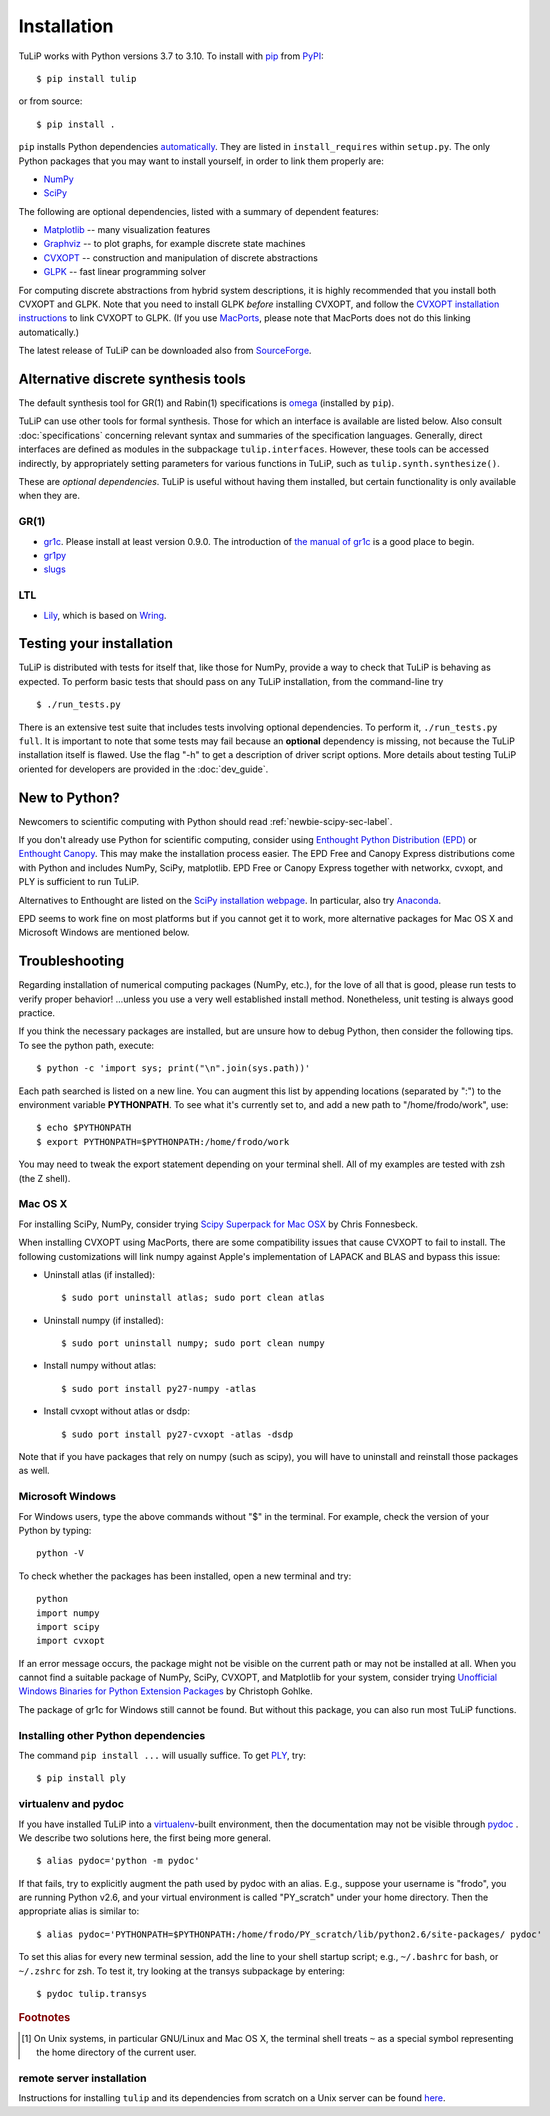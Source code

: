 Installation
------------

TuLiP works with Python versions 3.7 to 3.10.
To install with `pip <https://pip.pypa.io/en/stable/>`_
from `PyPI <https://pypi.python.org/pypi/tulip>`_::

  $ pip install tulip

or from source::

  $ pip install .

``pip`` installs Python dependencies `automatically
<https://pip.pypa.io/en/stable/reference/pip_install/#installation-order>`_.
They are listed in ``install_requires`` within ``setup.py``.
The only Python packages that you may want to install yourself,
in order to link them properly are:

* `NumPy <http://numpy.org/>`_
* `SciPy <http://www.scipy.org/>`_

The following are optional dependencies,
listed with a summary of dependent features:

* `Matplotlib <http://matplotlib.org/>`_ --
  many visualization features

* `Graphviz <http://www.graphviz.org/>`_ --
  to plot graphs, for example discrete state machines

* `CVXOPT <http://cvxopt.org/>`_ --
  construction and manipulation of discrete abstractions

* `GLPK <http://www.gnu.org/s/glpk/>`_ --
  fast linear programming solver

.. image:: tulip_dependencies.svg
   :align: center

For computing discrete abstractions from hybrid system descriptions,
it is highly recommended that you install both CVXOPT and GLPK.
Note that you need to install GLPK *before* installing CVXOPT,
and follow the `CVXOPT installation instructions
<http://cvxopt.org/install/index.html>`_
to link CVXOPT to GLPK.
(If you use
`MacPorts <http://www.macports.org/>`_,
please note that MacPorts does not do this linking automatically.)

The latest release of TuLiP can be downloaded also from
`SourceForge
<https://sourceforge.net/projects/tulip-control/files/>`_.


.. _synt-tools-sec-label:

Alternative discrete synthesis tools
~~~~~~~~~~~~~~~~~~~~~~~~~~~~~~~~~~~~

The default synthesis tool for GR(1) and Rabin(1) specifications is
`omega <https://github.com/tulip-control/omega>`_
(installed by ``pip``).

TuLiP can use other tools for formal synthesis.
Those for which an interface is available are listed below.
Also consult :doc:`specifications` concerning relevant syntax and
summaries of the specification languages.
Generally, direct interfaces are defined as modules in
the subpackage ``tulip.interfaces``.
However, these tools can be accessed indirectly,
by appropriately setting parameters for various functions in TuLiP,
such as ``tulip.synth.synthesize()``.

These are *optional dependencies*. TuLiP is useful without having them
installed, but certain functionality is only available when they are.


GR(1)
`````

* `gr1c <http://scottman.net/2012/gr1c>`_.
  Please install at least version 0.9.0.
  The introduction of
  `the manual of gr1c <https://tulip-control.github.io/gr1c/>`_
  is a good place to begin.

* `gr1py <https://github.com/slivingston/gr1py>`_

* `slugs <https://github.com/LTLMoP/slugs>`_


LTL
```

* `Lily <http://www.iaik.tugraz.at/content/research/design_verification/lily/>`_,
  which is based on `Wring <http://vlsi.colorado.edu/~rbloem/wring.html>`_.


Testing your installation
~~~~~~~~~~~~~~~~~~~~~~~~~

TuLiP is distributed with tests for itself that, like those for NumPy, provide a
way to check that TuLiP is behaving as expected.  To perform basic tests that
should pass on any TuLiP installation, from the command-line try ::

  $ ./run_tests.py

There is an extensive test suite that includes tests involving optional
dependencies. To perform it, ``./run_tests.py full``. It is important to note
that some tests may fail because an **optional** dependency is missing, not
because the TuLiP installation itself is flawed. Use the flag "-h" to get a
description of driver script options.  More details about testing TuLiP oriented
for developers are provided in the :doc:`dev_guide`.


.. _newbie-scipy-sec-label:

New to Python?
~~~~~~~~~~~~~~

Newcomers to scientific computing with Python should read
:ref:`newbie-scipy-sec-label`.

If you don't already use Python for scientific computing, consider using
`Enthought Python Distribution (EPD) <http://enthought.com>`_ or `Enthought
Canopy <https://www.enthought.com/products/canopy/>`_. This may make the
installation process easier.  The EPD Free and Canopy Express distributions come
with Python and includes NumPy, SciPy, matplotlib. EPD Free or Canopy Express
together with networkx, cvxopt, and PLY is sufficient to run TuLiP.

Alternatives to Enthought are listed on the `SciPy installation webpage
<http://www.scipy.org/install.html>`_.  In particular, also try `Anaconda
<http://docs.continuum.io/anaconda/>`_.

EPD seems to work fine on most platforms but if you cannot get it to work, more
alternative packages for Mac OS X and Microsoft Windows are mentioned below.


.. _troubleshoot-sec-label:

Troubleshooting
~~~~~~~~~~~~~~~

Regarding installation of numerical computing packages (NumPy, etc.),
for the love of all that is good, please run tests to verify proper
behavior!  ...unless you use a very well established install method.
Nonetheless, unit testing is always good practice.

If you think the necessary packages are installed, but are unsure how
to debug Python, then consider the following tips.  To see the python
path, execute::

  $ python -c 'import sys; print("\n".join(sys.path))'

Each path searched is listed on a new line. You can augment this list
by appending locations (separated by ":") to the environment variable
**PYTHONPATH**.  To see what it's currently set to, and add a new path
to "/home/frodo/work", use::

  $ echo $PYTHONPATH
  $ export PYTHONPATH=$PYTHONPATH:/home/frodo/work

You may need to tweak the export statement depending on your terminal
shell.  All of my examples are tested with zsh (the Z shell).

Mac OS X
````````

For installing SciPy, NumPy, consider trying
`Scipy Superpack for Mac OSX
<http://fonnesbeck.github.com/ScipySuperpack/>`_ by Chris Fonnesbeck.

When installing CVXOPT using MacPorts, there are some compatibility issues
that cause CVXOPT to fail to install.  The following customizations will link
numpy against Apple's implementation of LAPACK and BLAS and bypass this
issue:

* Uninstall atlas (if installed)::

  $ sudo port uninstall atlas; sudo port clean atlas

* Uninstall numpy (if installed)::

  $ sudo port uninstall numpy; sudo port clean numpy

* Install numpy without atlas::

  $ sudo port install py27-numpy -atlas

* Install cvxopt without atlas or dsdp::

  $ sudo port install py27-cvxopt -atlas -dsdp

Note that if you have packages that rely on numpy (such as scipy), you will
have to uninstall and reinstall those packages as well.

Microsoft Windows
`````````````````

For Windows users, type the above commands without "$" in the terminal. For
example, check the version of your Python by typing::

  python -V

To check whether the packages has been installed, open a new terminal and try::

  python
  import numpy
  import scipy
  import cvxopt

If an error message occurs, the package might not be visible on the current path
or may not be installed at all. When you cannot find a suitable package of
NumPy, SciPy, CVXOPT, and Matplotlib for your system, consider trying
`Unofficial Windows Binaries for Python Extension Packages
<http://www.lfd.uci.edu/~gohlke/pythonlibs/>`_ by Christoph Gohlke.

The package of gr1c for Windows still cannot be found. But without this package,
you can also run most TuLiP functions.


Installing other Python dependencies
````````````````````````````````````

The command ``pip install ...`` will usually suffice. To
get `PLY <http://www.dabeaz.com/ply/>`_, try::

  $ pip install ply


.. _venv-pydoc-sec-label:

virtualenv and pydoc
````````````````````

If you have installed TuLiP into a `virtualenv
<http://www.virtualenv.org/>`_-built environment, then the documentation may not
be visible through `pydoc <http://docs.python.org/library/pydoc.html>`_ .  We
describe two solutions here, the first being more general. ::

  $ alias pydoc='python -m pydoc'

If that fails, try to explicitly augment the path used by pydoc with an alias.
E.g., suppose your username is "frodo", you are running Python v2.6, and your
virtual environment is called "PY_scratch" under your home directory.  Then the
appropriate alias is similar to::

  $ alias pydoc='PYTHONPATH=$PYTHONPATH:/home/frodo/PY_scratch/lib/python2.6/site-packages/ pydoc'

To set this alias for every new terminal session, add the line to your shell
startup script; e.g., ``~/.bashrc`` for bash, or ``~/.zshrc`` for zsh.  To test
it, try looking at the transys subpackage by entering::

  $ pydoc tulip.transys

.. rubric:: Footnotes

.. [#f1] On Unix systems, in particular GNU/Linux and Mac OS X, the
         terminal shell treats ``~`` as a special symbol representing
         the home directory of the current user.


remote server installation
``````````````````````````

Instructions for installing ``tulip`` and its dependencies from scratch on a
Unix server can be found `here
<https://github.com/tulip-control/tulip-control/blob/master/contrib/nessainstall/instructions.md>`_.

